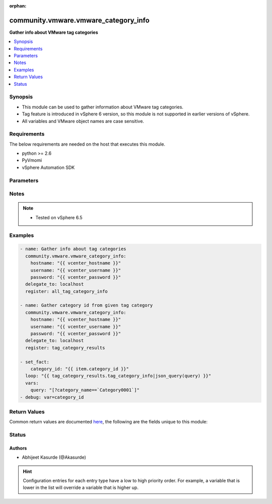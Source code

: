 :orphan:

.. _community.vmware.vmware_category_info_module:


*************************************
community.vmware.vmware_category_info
*************************************

**Gather info about VMware tag categories**



.. contents::
   :local:
   :depth: 1


Synopsis
--------
- This module can be used to gather information about VMware tag categories.
- Tag feature is introduced in vSphere 6 version, so this module is not supported in earlier versions of vSphere.
- All variables and VMware object names are case sensitive.



Requirements
------------
The below requirements are needed on the host that executes this module.

- python >= 2.6
- PyVmomi
- vSphere Automation SDK


Parameters
----------

.. raw:: html

    <table  border=0 cellpadding=0 class="documentation-table">
        <tr>
            <th colspan="1">Parameter</th>
            <th>Choices/<font color="blue">Defaults</font></th>
                        <th width="100%">Comments</th>
        </tr>
                    <tr>
                                                                <td colspan="1">
                    <div class="ansibleOptionAnchor" id="parameter-"></div>
                    <b>hostname</b>
                    <a class="ansibleOptionLink" href="#parameter-" title="Permalink to this option"></a>
                    <div style="font-size: small">
                        <span style="color: purple">string</span>
                                                                    </div>
                                    </td>
                                <td>
                                                                                                                                                            </td>
                                                                <td>
                                            <div>The hostname or IP address of the vSphere vCenter server.</div>
                                            <div>If the value is not specified in the task, the value of environment variable <code>VMWARE_HOST</code> will be used instead.</div>
                                                        </td>
            </tr>
                                <tr>
                                                                <td colspan="1">
                    <div class="ansibleOptionAnchor" id="parameter-"></div>
                    <b>password</b>
                    <a class="ansibleOptionLink" href="#parameter-" title="Permalink to this option"></a>
                    <div style="font-size: small">
                        <span style="color: purple">string</span>
                                                                    </div>
                                    </td>
                                <td>
                                                                                                                                                            </td>
                                                                <td>
                                            <div>The password of the vSphere vCenter server.</div>
                                            <div>If the value is not specified in the task, the value of environment variable <code>VMWARE_PASSWORD</code> will be used instead.</div>
                                                                <div style="font-size: small; color: darkgreen"><br/>aliases: pass, pwd</div>
                                    </td>
            </tr>
                                <tr>
                                                                <td colspan="1">
                    <div class="ansibleOptionAnchor" id="parameter-"></div>
                    <b>port</b>
                    <a class="ansibleOptionLink" href="#parameter-" title="Permalink to this option"></a>
                    <div style="font-size: small">
                        <span style="color: purple">integer</span>
                                                                    </div>
                                    </td>
                                <td>
                                                                                                                                                                    <b>Default:</b><br/><div style="color: blue">443</div>
                                    </td>
                                                                <td>
                                            <div>The port number of the vSphere vCenter.</div>
                                            <div>If the value is not specified in the task, the value of environment variable <code>VMWARE_PORT</code> will be used instead.</div>
                                                        </td>
            </tr>
                                <tr>
                                                                <td colspan="1">
                    <div class="ansibleOptionAnchor" id="parameter-"></div>
                    <b>protocol</b>
                    <a class="ansibleOptionLink" href="#parameter-" title="Permalink to this option"></a>
                    <div style="font-size: small">
                        <span style="color: purple">string</span>
                                                                    </div>
                                    </td>
                                <td>
                                                                                                                            <ul style="margin: 0; padding: 0"><b>Choices:</b>
                                                                                                                                                                <li>http</li>
                                                                                                                                                                                                <li><div style="color: blue"><b>https</b>&nbsp;&larr;</div></li>
                                                                                    </ul>
                                                                            </td>
                                                                <td>
                                            <div>The connection to protocol.</div>
                                                        </td>
            </tr>
                                <tr>
                                                                <td colspan="1">
                    <div class="ansibleOptionAnchor" id="parameter-"></div>
                    <b>username</b>
                    <a class="ansibleOptionLink" href="#parameter-" title="Permalink to this option"></a>
                    <div style="font-size: small">
                        <span style="color: purple">string</span>
                                                                    </div>
                                    </td>
                                <td>
                                                                                                                                                            </td>
                                                                <td>
                                            <div>The username of the vSphere vCenter server.</div>
                                            <div>If the value is not specified in the task, the value of environment variable <code>VMWARE_USER</code> will be used instead.</div>
                                                                <div style="font-size: small; color: darkgreen"><br/>aliases: admin, user</div>
                                    </td>
            </tr>
                                <tr>
                                                                <td colspan="1">
                    <div class="ansibleOptionAnchor" id="parameter-"></div>
                    <b>validate_certs</b>
                    <a class="ansibleOptionLink" href="#parameter-" title="Permalink to this option"></a>
                    <div style="font-size: small">
                        <span style="color: purple">boolean</span>
                                                                    </div>
                                    </td>
                                <td>
                                                                                                                                                                                                                    <ul style="margin: 0; padding: 0"><b>Choices:</b>
                                                                                                                                                                <li>no</li>
                                                                                                                                                                                                <li><div style="color: blue"><b>yes</b>&nbsp;&larr;</div></li>
                                                                                    </ul>
                                                                            </td>
                                                                <td>
                                            <div>Allows connection when SSL certificates are not valid.</div>
                                            <div>Set to <code>no</code> when certificates are not trusted.</div>
                                            <div>If the value is not specified in the task, the value of environment variable <code>VMWARE_VALIDATE_CERTS</code> will be used instead.</div>
                                                        </td>
            </tr>
                        </table>
    <br/>


Notes
-----

.. note::
   - Tested on vSphere 6.5



Examples
--------

.. code-block:: yaml+jinja

    
    - name: Gather info about tag categories
      community.vmware.vmware_category_info:
        hostname: "{{ vcenter_hostname }}"
        username: "{{ vcenter_username }}"
        password: "{{ vcenter_password }}"
      delegate_to: localhost
      register: all_tag_category_info

    - name: Gather category id from given tag category
      community.vmware.vmware_category_info:
        hostname: "{{ vcenter_hostname }}"
        username: "{{ vcenter_username }}"
        password: "{{ vcenter_password }}"
      delegate_to: localhost
      register: tag_category_results

    - set_fact:
        category_id: "{{ item.category_id }}"
      loop: "{{ tag_category_results.tag_category_info|json_query(query) }}"
      vars:
        query: "[?category_name==`Category0001`]"
    - debug: var=category_id





Return Values
-------------
Common return values are documented `here <https://docs.ansible.com/ansible/latest/reference_appendices/common_return_values.html#common-return-values>`_, the following are the fields unique to this module:

.. raw:: html

    <table border=0 cellpadding=0 class="documentation-table">
        <tr>
            <th colspan="1">Key</th>
            <th>Returned</th>
            <th width="100%">Description</th>
        </tr>
                    <tr>
                                <td colspan="1">
                    <div class="ansibleOptionAnchor" id="return-"></div>
                    <b>tag_category_info</b>
                    <a class="ansibleOptionLink" href="#return-" title="Permalink to this return value"></a>
                    <div style="font-size: small">
                      <span style="color: purple">list</span>
                                          </div>
                                    </td>
                <td>always</td>
                <td>
                                                                        <div>metadata of tag categories</div>
                                                                <br/>
                                            <div style="font-size: smaller"><b>Sample:</b></div>
                                                <div style="font-size: smaller; color: blue; word-wrap: break-word; word-break: break-all;">[{&#x27;category_associable_types&#x27;: [], &#x27;category_cardinality&#x27;: &#x27;MULTIPLE&#x27;, &#x27;category_description&#x27;: &#x27;awesome description&#x27;, &#x27;category_id&#x27;: &#x27;urn:vmomi:InventoryServiceCategory:e785088d-6981-4b1c-9fb8-1100c3e1f742:GLOBAL&#x27;, &#x27;category_name&#x27;: &#x27;Category0001&#x27;, &#x27;category_used_by&#x27;: []}, {&#x27;category_associable_types&#x27;: [&#x27;VirtualMachine&#x27;], &#x27;category_cardinality&#x27;: &#x27;SINGLE&#x27;, &#x27;category_description&#x27;: &#x27;another awesome description&#x27;, &#x27;category_id&#x27;: &#x27;urn:vmomi:InventoryServiceCategory:ae5b7c6c-e622-4671-9b96-76e93adb70f2:GLOBAL&#x27;, &#x27;category_name&#x27;: &#x27;template_tag&#x27;, &#x27;category_used_by&#x27;: []}]</div>
                                    </td>
            </tr>
                        </table>
    <br/><br/>


Status
------


Authors
~~~~~~~

- Abhijeet Kasurde (@Akasurde)


.. hint::
    Configuration entries for each entry type have a low to high priority order. For example, a variable that is lower in the list will override a variable that is higher up.
